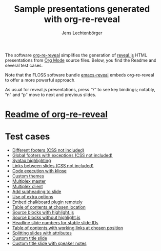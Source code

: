 # Local IspellDict: en
#+STARTUP: showeverything
# SPDX-License-Identifier: GPL-3.0-or-later
# SPDX-FileCopyrightText: 2019-2021 Jens Lechtenbörger

#+TITLE: Sample presentations generated with org-re-reveal
#+AUTHOR: Jens Lechtenbörger
#+OPTIONS: html-style:nil
#+OPTIONS: toc:nil

# Note that this file is meant to be exported as ordinary HTML file,
# not as reveal.js presentation (for which a leading heading should be
# present).

The software [[https://gitlab.com/oer/org-re-reveal][org-re-reveal]]
simplifies the generation of [[https://revealjs.com/][reveal.js]] HTML
presentations from [[https://orgmode.org/][Org Mode]] source files.
Below, you find the Readme and several test cases.

Note that the FLOSS software bundle
[[https://gitlab.com/oer/emacs-reveal][emacs-reveal]] embeds
org-re-reveal to offer a more powerful approach.

As usual for reveal.js presentations, press “?” to see key bindings;
notably, “n” and “p” move to next and previous slides.

* [[file:Readme.org][Readme of org-re-reveal]]

* Test cases
  - [[file:test-cases/test-footer.org][Different footers (CSS not included)]]
  - [[file:test-cases/test-footer-global.org][Global footers with exceptions (CSS not included)]]
  - [[file:test-cases/test-highlightjs.org][Syntax highlighting]]
  - [[file:test-cases/test-internal-links.org][Links between slides (CSS not included)]]
  - [[file:test-cases/test-klipsify.org][Code execution with klipse]]
  - [[file:test-cases/test-custom-theme.org][Custom themes]]
  - [[file:test-cases/test-multiplex.org][Multiplex master]]
  - [[file:test-cases/test-multiplex_client.html][Multiplex client]]
  - [[file:test-cases/test-noslide.org][Add subheading to slide]]
  - [[file:test-cases/test-options.org][Use of extra options]]
  - [[file:test-cases/test-remote-plugin.org][Embed chalkboard plugin remotely]]
  - [[file:test-cases/test-reveal-toc.org][Table of contents at chosen location]]
  - [[file:test-cases/test-src-blocks-hl.org][Source blocks with highlight.js]]
  - [[file:test-cases/test-src-blocks-no-hl.org][Source blocks without highlight.js]]
  - [[file:test-cases/test-slide-numbers.org][Headline slide numbers for stable slide IDs]]
  - [[file:test-cases/test-slide-numbers-reveal-toc.org][Table of contents with working links at chosen position]]
  - [[file:test-cases/test-split.org][Splitting slides with attributes]]
  - [[file:test-cases/test-title-slide.org][Custom title slide]]
  - [[file:test-cases/test-title-slide-notes.org][Custom title slide with speaker notes]]
#  - [[file:test-cases/test-.org][]]
